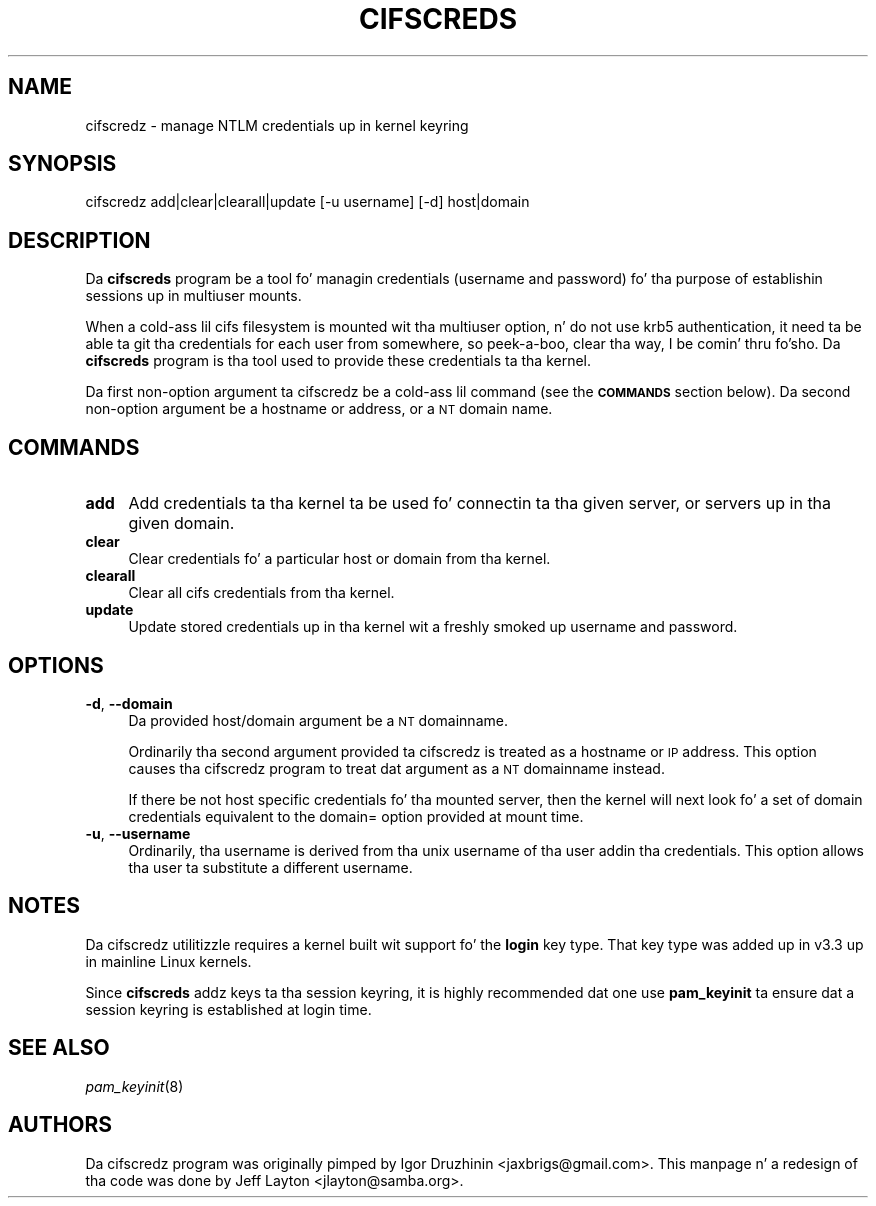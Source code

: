 .\" Automatically generated by Pod::Man 2.25 (Pod::Simple 3.16)
.\"
.\" Standard preamble:
.\" ========================================================================
.de Sp \" Vertical space (when we can't use .PP)
.if t .sp .5v
.if n .sp
..
.de Vb \" Begin verbatim text
.ft CW
.nf
.ne \\$1
..
.de Ve \" End verbatim text
.ft R
.fi
..
.\" Set up some characta translations n' predefined strings.  \*(-- will
.\" give a unbreakable dash, \*(PI'ma give pi, \*(L" will give a left
.\" double quote, n' \*(R" will give a right double quote.  \*(C+ will
.\" give a sickr C++.  Capital omega is used ta do unbreakable dashes and
.\" therefore won't be available.  \*(C` n' \*(C' expand ta `' up in nroff,
.\" not a god damn thang up in troff, fo' use wit C<>.
.tr \(*W-
.ds C+ C\v'-.1v'\h'-1p'\s-2+\h'-1p'+\s0\v'.1v'\h'-1p'
.ie n \{\
.    dz -- \(*W-
.    dz PI pi
.    if (\n(.H=4u)&(1m=24u) .ds -- \(*W\h'-12u'\(*W\h'-12u'-\" diablo 10 pitch
.    if (\n(.H=4u)&(1m=20u) .ds -- \(*W\h'-12u'\(*W\h'-8u'-\"  diablo 12 pitch
.    dz L" ""
.    dz R" ""
.    dz C` ""
.    dz C' ""
'br\}
.el\{\
.    dz -- \|\(em\|
.    dz PI \(*p
.    dz L" ``
.    dz R" ''
'br\}
.\"
.\" Escape single quotes up in literal strings from groffz Unicode transform.
.ie \n(.g .ds Aq \(aq
.el       .ds Aq '
.\"
.\" If tha F regista is turned on, we'll generate index entries on stderr for
.\" titlez (.TH), headaz (.SH), subsections (.SS), shit (.Ip), n' index
.\" entries marked wit X<> up in POD.  Of course, you gonna gotta process the
.\" output yo ass up in some meaningful fashion.
.ie \nF \{\
.    de IX
.    tm Index:\\$1\t\\n%\t"\\$2"
..
.    nr % 0
.    rr F
.\}
.el \{\
.    de IX
..
.\}
.\"
.\" Accent mark definitions (@(#)ms.acc 1.5 88/02/08 SMI; from UCB 4.2).
.\" Fear. Shiiit, dis aint no joke.  Run. I aint talkin' bout chicken n' gravy biatch.  Save yo ass.  No user-serviceable parts.
.    \" fudge factors fo' nroff n' troff
.if n \{\
.    dz #H 0
.    dz #V .8m
.    dz #F .3m
.    dz #[ \f1
.    dz #] \fP
.\}
.if t \{\
.    dz #H ((1u-(\\\\n(.fu%2u))*.13m)
.    dz #V .6m
.    dz #F 0
.    dz #[ \&
.    dz #] \&
.\}
.    \" simple accents fo' nroff n' troff
.if n \{\
.    dz ' \&
.    dz ` \&
.    dz ^ \&
.    dz , \&
.    dz ~ ~
.    dz /
.\}
.if t \{\
.    dz ' \\k:\h'-(\\n(.wu*8/10-\*(#H)'\'\h"|\\n:u"
.    dz ` \\k:\h'-(\\n(.wu*8/10-\*(#H)'\`\h'|\\n:u'
.    dz ^ \\k:\h'-(\\n(.wu*10/11-\*(#H)'^\h'|\\n:u'
.    dz , \\k:\h'-(\\n(.wu*8/10)',\h'|\\n:u'
.    dz ~ \\k:\h'-(\\n(.wu-\*(#H-.1m)'~\h'|\\n:u'
.    dz / \\k:\h'-(\\n(.wu*8/10-\*(#H)'\z\(sl\h'|\\n:u'
.\}
.    \" troff n' (daisy-wheel) nroff accents
.ds : \\k:\h'-(\\n(.wu*8/10-\*(#H+.1m+\*(#F)'\v'-\*(#V'\z.\h'.2m+\*(#F'.\h'|\\n:u'\v'\*(#V'
.ds 8 \h'\*(#H'\(*b\h'-\*(#H'
.ds o \\k:\h'-(\\n(.wu+\w'\(de'u-\*(#H)/2u'\v'-.3n'\*(#[\z\(de\v'.3n'\h'|\\n:u'\*(#]
.ds d- \h'\*(#H'\(pd\h'-\w'~'u'\v'-.25m'\f2\(hy\fP\v'.25m'\h'-\*(#H'
.ds D- D\\k:\h'-\w'D'u'\v'-.11m'\z\(hy\v'.11m'\h'|\\n:u'
.ds th \*(#[\v'.3m'\s+1I\s-1\v'-.3m'\h'-(\w'I'u*2/3)'\s-1o\s+1\*(#]
.ds Th \*(#[\s+2I\s-2\h'-\w'I'u*3/5'\v'-.3m'o\v'.3m'\*(#]
.ds ae a\h'-(\w'a'u*4/10)'e
.ds Ae A\h'-(\w'A'u*4/10)'E
.    \" erections fo' vroff
.if v .ds ~ \\k:\h'-(\\n(.wu*9/10-\*(#H)'\s-2\u~\d\s+2\h'|\\n:u'
.if v .ds ^ \\k:\h'-(\\n(.wu*10/11-\*(#H)'\v'-.4m'^\v'.4m'\h'|\\n:u'
.    \" fo' low resolution devices (crt n' lpr)
.if \n(.H>23 .if \n(.V>19 \
\{\
.    dz : e
.    dz 8 ss
.    dz o a
.    dz d- d\h'-1'\(ga
.    dz D- D\h'-1'\(hy
.    dz th \o'bp'
.    dz Th \o'LP'
.    dz ae ae
.    dz Ae AE
.\}
.rm #[ #] #H #V #F C
.\" ========================================================================
.\"
.IX Title "CIFSCREDS 1"
.TH CIFSCREDS 1 "2012-07-17" "" ""
.\" For nroff, turn off justification. I aint talkin' bout chicken n' gravy biatch.  Always turn off hyphenation; it makes
.\" way too nuff mistakes up in technical documents.
.if n .ad l
.nh
.SH "NAME"
cifscredz \- manage NTLM credentials up in kernel keyring
.SH "SYNOPSIS"
.IX Header "SYNOPSIS"
cifscredz add|clear|clearall|update [\-u username] [\-d] host|domain
.SH "DESCRIPTION"
.IX Header "DESCRIPTION"
Da \fBcifscreds\fR program be a tool fo' managin credentials (username
and password) fo' tha purpose of establishin sessions up in multiuser
mounts.
.PP
When a cold-ass lil cifs filesystem is mounted wit tha \*(L"multiuser\*(R" option, n' do
not use krb5 authentication, it need ta be able ta git tha credentials
for each user from somewhere, so peek-a-boo, clear tha way, I be comin' thru fo'sho. Da \fBcifscreds\fR program is tha tool used
to provide these credentials ta tha kernel.
.PP
Da first non-option argument ta cifscredz be a cold-ass lil command (see the
\&\fB\s-1COMMANDS\s0\fR section below). Da second non-option argument be a hostname
or address, or a \s-1NT\s0 domain name.
.SH "COMMANDS"
.IX Header "COMMANDS"
.IP "\fBadd\fR" 4
.IX Item "add"
Add credentials ta tha kernel ta be used fo' connectin ta tha given server, or servers up in tha given domain.
.IP "\fBclear\fR" 4
.IX Item "clear"
Clear credentials fo' a particular host or domain from tha kernel.
.IP "\fBclearall\fR" 4
.IX Item "clearall"
Clear all cifs credentials from tha kernel.
.IP "\fBupdate\fR" 4
.IX Item "update"
Update stored credentials up in tha kernel wit a freshly smoked up username and
password.
.SH "OPTIONS"
.IX Header "OPTIONS"
.IP "\fB\-d\fR, \fB\-\-domain\fR" 4
.IX Item "-d, --domain"
Da provided host/domain argument be a \s-1NT\s0 domainname.
.Sp
Ordinarily tha second argument provided ta cifscredz is treated as a
hostname or \s-1IP\s0 address. This option causes tha cifscredz program to
treat dat argument as a \s-1NT\s0 domainname instead.
.Sp
If there be not host specific credentials fo' tha mounted server, then
the kernel will next look fo' a set of domain credentials equivalent to
the domain= option provided at mount time.
.IP "\fB\-u\fR, \fB\-\-username\fR" 4
.IX Item "-u, --username"
Ordinarily, tha username is derived from tha unix username of tha user
addin tha credentials. This option allows tha user ta substitute a
different username.
.SH "NOTES"
.IX Header "NOTES"
Da cifscredz utilitizzle requires a kernel built wit support fo' the
\&\fBlogin\fR key type. That key type was added up in v3.3 up in mainline Linux
kernels.
.PP
Since \fBcifscreds\fR addz keys ta tha session keyring, it is highly
recommended dat one use \fBpam_keyinit\fR ta ensure dat a session keyring
is established at login time.
.SH "SEE ALSO"
.IX Header "SEE ALSO"
\&\fIpam_keyinit\fR\|(8)
.SH "AUTHORS"
.IX Header "AUTHORS"
Da cifscredz program was originally pimped by Igor Druzhinin
<jaxbrigs@gmail.com>. This manpage n' a redesign of tha code was done
by Jeff Layton <jlayton@samba.org>.
